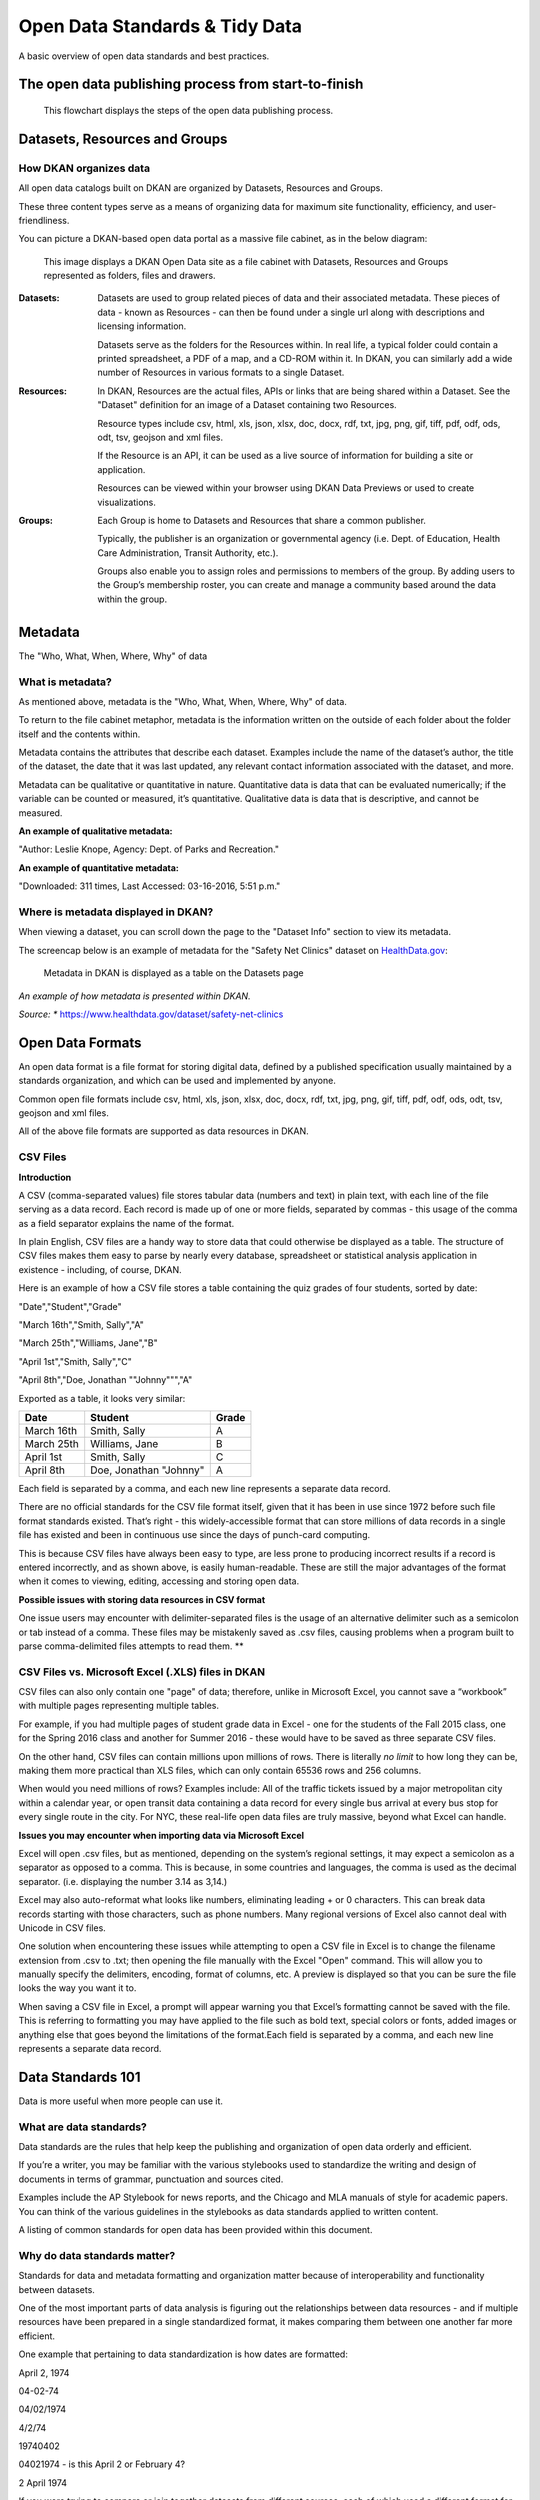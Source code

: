 Open Data Standards & Tidy Data
===============================

A basic overview of open data standards and best practices.

The open data publishing process from start-to-finish
-----------------------------------------------------

.. figure:: ../images/OpenDataPublishingProcess.png

   This flowchart displays the steps of the open data publishing process.

Datasets, Resources and Groups
------------------------------

How DKAN organizes data
***********************
All open data catalogs built on DKAN are organized by Datasets, Resources and Groups.

These three content types serve as a means of organizing data for maximum site functionality, efficiency, and user-friendliness.

You can picture a DKAN-based open data portal as a massive file cabinet, as in the below diagram:

.. figure:: ../images/DKANFileCabinet.png

   This image displays a DKAN Open Data site as a file cabinet with Datasets, Resources and Groups represented as folders, files and drawers.

:Datasets:  Datasets are used to group related pieces of data and their associated metadata. These pieces of data - known as Resources - can then be found under a single url along with descriptions and licensing information.

            Datasets serve as the folders for the Resources within. In real life, a typical folder could contain a printed spreadsheet, a PDF of a map, and a CD-ROM within it. In DKAN, you can similarly add a wide number of Resources in various formats to a single Dataset.
:Resources: In DKAN, Resources are the actual files, APIs or links that are being shared within a Dataset. See the "Dataset" definition for an image of a Dataset containing two Resources.

            Resource types include csv, html, xls, json, xlsx, doc, docx, rdf, txt, jpg, png, gif, tiff, pdf, odf, ods, odt, tsv, geojson and xml files.

            If the Resource is an API, it can be used as a live source of information for building a site or application.

            Resources can be viewed within your browser using DKAN Data Previews or used to create visualizations.
:Groups:    Each Group is home to Datasets and Resources that share a common publisher.

            Typically, the publisher is an organization or governmental agency (i.e. Dept. of Education, Health Care Administration, Transit Authority, etc.).

            Groups also enable you to assign roles and permissions to members of the group. By adding users to the Group’s membership roster, you can create and manage a community based around the data within the group.

Metadata
--------

The "Who, What, When, Where, Why" of data

What is metadata?
*****************

As mentioned above, metadata is the "Who, What, When, Where, Why" of data.

To return to the file cabinet metaphor, metadata is the information written on the outside of each folder about the folder itself and the contents within.

Metadata contains the attributes that describe each dataset. Examples include the name of the dataset’s author, the title of the dataset, the date that it was last updated, any relevant contact information associated with the dataset, and more.

Metadata can be qualitative or quantitative in nature. Quantitative data is data that can be evaluated numerically; if the variable can be counted or measured, it’s quantitative. Qualitative data is data that is descriptive, and cannot be measured.

**An example of qualitative metadata:**

"Author: Leslie Knope, Agency: Dept. of Parks and Recreation."

**An example of quantitative metadata:**

"Downloaded: 311 times, Last Accessed: 03-16-2016, 5:51 p.m."


Where is metadata displayed in DKAN?
************************************

When viewing a dataset, you can scroll down the page to the "Dataset Info" section to view its metadata.

The screencap below is an example of metadata for the "Safety Net Clinics" dataset on `HealthData.gov <https://www.healthdata.gov/>`_:

.. figure:: ../images/MetadataInDKAN.png

   Metadata in DKAN is displayed as a table on the Datasets page

*An example of how metadata is presented within DKAN.*

*Source: ** https://www.healthdata.gov/dataset/safety-net-clinics


Open Data Formats
-----------------
An open data format is a file format for storing digital data, defined by a published specification usually maintained by a standards organization, and which can be used and implemented by anyone.

Common open file formats include csv, html, xls, json, xlsx, doc, docx, rdf, txt, jpg, png, gif, tiff, pdf, odf, ods, odt, tsv, geojson and xml files.

All of the above file formats are supported as data resources in DKAN.

CSV Files
*****************

**Introduction**

A CSV (comma-separated values) file stores tabular data (numbers and text) in plain text, with each line of the file serving as a data record. Each record is made up of one or more fields, separated by commas - this usage of the comma as a field separator explains the name of the format.

In plain English, CSV files are a handy way to store data that could otherwise be displayed as a table. The structure of CSV files makes them easy to parse by nearly every database, spreadsheet or statistical analysis application in existence - including, of course, DKAN.

Here is an example of how a CSV file stores a table containing the quiz grades of four students, sorted by date:

"Date","Student","Grade"

"March 16th","Smith, Sally","A"

"March 25th","Williams, Jane","B"

"April 1st","Smith, Sally","C"

"April 8th","Doe, Jonathan ""Johnny""","A"

Exported as a table, it looks very similar:

=============== ======================= ======
Date            Student                 Grade
=============== ======================= ======
March 16th      Smith, Sally            A
March 25th      Williams, Jane          B
April 1st       Smith, Sally            C
April 8th       Doe, Jonathan "Johnny"  A
=============== ======================= ======


Each field is separated by a comma, and each new line represents a separate data record.

There are no official standards for the CSV file format itself, given that it has been in use since 1972 before such file format standards existed. That’s right - this widely-accessible format that can store millions of data records in a single file has existed and been in continuous use since the days of punch-card computing.

This is because CSV files have always been easy to type, are less prone to producing incorrect results if a record is entered incorrectly, and as shown above, is easily human-readable. These are still the major advantages of the format when it comes to viewing, editing, accessing and storing open data.

**Possible issues with storing data resources in CSV format**

One issue users may encounter with delimiter-separated files is the usage of an alternative delimiter such as a semicolon or tab instead of a comma. These files may be mistakenly saved as .csv files, causing problems when a program built to parse comma-delimited files attempts to read them. **

CSV Files vs. Microsoft Excel (.XLS) files in DKAN
***************************************************

CSV files can also only contain one "page" of data; therefore, unlike in Microsoft Excel, you cannot save a “workbook” with multiple pages representing multiple tables.

For example, if you had multiple pages of student grade data in Excel - one for the students of the Fall 2015 class, one for the Spring 2016 class and another for Summer 2016 - these would have to be saved as three separate CSV files.

On the other hand, CSV files can contain millions upon millions of rows. There is literally *no limit* to how long they can be, making them more practical than XLS files, which can only contain 65536 rows and 256 columns.

When would you need millions of rows? Examples include: All of the traffic tickets issued by a major metropolitan city within a calendar year, or open transit data containing a data record for every single bus arrival at every bus stop for every single route in the city. For NYC, these real-life open data files are truly massive, beyond what Excel can handle.

**Issues you may encounter when importing data via Microsoft Excel**

Excel will open .csv files, but as mentioned, depending on the system’s regional settings, it may expect a semicolon as a separator as opposed to a comma. This is because, in some countries and languages, the comma is used as the decimal separator. (i.e. displaying the number 3.14 as 3,14.)

Excel may also auto-reformat what looks like numbers, eliminating leading + or 0 characters. This can break data records starting with those characters, such as phone numbers. Many regional versions of Excel also cannot deal with Unicode in CSV files.

One solution when encountering these issues while attempting to open a CSV file in Excel is to change the filename extension from .csv to .txt; then opening the file manually with the Excel "Open" command. This will allow you to manually specify the delimiters, encoding, format of columns, etc. A preview is displayed so that you can be sure the file looks the way you want it to.

When saving a CSV file in Excel, a prompt will appear warning you that Excel’s formatting cannot be saved with the file. This is referring to formatting you may have applied to the file such as bold text, special colors or fonts, added images or anything else that goes beyond the limitations of the format.Each field is separated by a comma, and each new line represents a separate data record.

Data Standards 101
------------------

Data is more useful when more people can use it.

What are data standards?
************************

Data standards are the rules that help keep the publishing and organization of open data orderly and efficient.

If you’re a writer, you may be familiar with the various stylebooks used to standardize the writing and design of documents in terms of grammar, punctuation and sources cited.

Examples include the AP Stylebook for news reports, and the Chicago and MLA manuals of style for academic papers. You can think of the various guidelines in the stylebooks as data standards applied to written content.

A listing of common standards for open data has been provided within this document.

Why do data standards matter?
******************************

Standards for data and metadata formatting and organization matter because of interoperability and functionality between datasets.

One of the most important parts of data analysis is figuring out the relationships between data resources - and if multiple resources have been prepared in a single standardized format, it makes comparing them between one another far more efficient.

One example that pertaining to data standardization is how dates are formatted:

April 2, 1974

04-02-74

04/02/1974

4/2/74

19740402

04021974 - is this April 2 or February 4?

2 April 1974

If you were trying to compare or join together datasets from different sources, each of which used a different format for their date variable, it would be a much more difficult task than if a common date format had been decided upon ahead of time.

For a listing of open data standards resources, please proceed to the bottom of this document.


What makes open data truly ‘open’?
**********************************

The determination of whether data is truly open comes down to three categories:

**Availability and Access**

* The data must be available in a convenient and modifiable form.

* It can be linked to and easily shared with others.

* It has been provided in a standard, structured format so that it is machine-readable and can be easily manipulated.

* Guaranteed availability and consistency over time regarding the data itself as well as its accompanying metadata.

* The data can be traced back to where it originates.


Reuse and Redistribution
*************************

* Open data is data that is free to access, use and share.

* **Universal Participation:** The general public must be able to use, re-use and redistribute the data.


Best Practices for "Tidy Data"
------------------------------

Data cleaning
*************

Data cleaning - also known as data wrangling - is the process of detecting and correcting (or removing) corrupt or inaccurate records from a record set, table, or database.

Cleaning and reorganizing data before it is published on an open data portal is time-consuming but necessary. Not only is it one of the first steps that must be performed when publishing data, but it may end up being repeated many times as new problems come to light or new data is collected. Tidying data makes the sharing and publishing of data more efficient.

Tidying data makes the publishing, sharing and interoperability of data more efficient, and allows it to be read by more software platforms and operating systems than it otherwise would be.

By adhering to tidy data standards, data publishers can ensure that their data can be as accessible as possible to the widest number of users.


What makes tidy data ‘tidy’?
****************************

Like families, tidy datasets are all alike but every messy dataset is messy in its own way.

Tidy datasets are:

* Easy to manipulate

* Easy to model

* Easy to visualize


Tidy datasets also have a *specific structure* that comes down to three simple rules:

* Each variable is a column.

* Each observation is a row.

* Each type of observational unit is a table.

The following example of student grades is a ‘tidy’ data table: "Date," “Student,” and “Grade,” are all variables, and have been given columns. The observations - corresponding to the dates of each test - have each been given a row.

========== ====================== =====
Test Date  Student                Grade
========== ====================== =====
March 16th Smith, Sally           A
March 25th Williams, Jane         B
April 1st  Smith, Sally           C
April 8th  Doe, Jonathan "Johnny" A
========== ====================== =====



What makes data *untidy*?
*************************

Anything that makes accessibility or visualization difficult can be considered untidy.

A table stored within a Word file is a good example of untidy data because the formatting-within-formatting keeps the data from being machine-readable.

Releasing personally identifying data about individuals or data violating local, national or international privacy laws is not only unethical, but also very much untidy.


How to create quality metadata
------------------------------

Checklist for quality metadata
******************************
To provide quality metadata to users, it is essential to include all of the descriptive information necessary to locate, understand, and use Dataset and its associated Resources.

Metadata should be written in a standard format according to the following best practices:

* **Write simply, completely, and consistently.** General users should be able to understand your metadata and, therefore, understand the Dataset.

* **Use taxonomies** Taxonomies limit terms to those that can be auto-filled and therefore ensure standardization. Within DKAN, Tags and Topics are two examples of taxonomies, also known as "controlled vocabularies."

* **Use specific and descriptive tags.** Tags are essential for users browsing though Datasets and Resources.

* **Provide an appropriate and descriptive title for your Dataset:** For example, the title "Geographic Distribution of City Parks Department Expenditures FY2016" gives users a pretty good idea of what the data is about.

* **Clearly state data limitations, if applicable:** One example would be noting usage constraints such as metadata for a map shapefile that advises "Not to be used for navigational purposes."

* **Avoid using special characters:** The following characters are examples that may affect your metadata's machine-readability: !, @, <, >, (, )

* **Review your metadata's accuracy:** Take a second look at your metadata, and perhaps even ask a colleague if they can look it over.

**Most importantly, you may ask yourself:**

* Could someone use an automatic search to locate this data set?

* Could they assess its usefulness?

* Do your metadata include enough specific information to uniquely identify and locate any geospatial data based solely on your documentation?

* Can a novice understand what you wrote?

* Does the documentation adequately present all the information needed to use or reuse the data represented?

* Are your key words descriptive enough to help other people find your data set?

* Have you used enough broad terms? Have you used enough narrow terms?


Guidelines For Releasing Data or Statistics In Spreadsheets
***********************************************************

`Source: www.cleansheet.org <http://www.clean-sheet.org/>`_

Follow these simple guidelines to make your data or statistical releases as tidy and useful as possible.

1. Don’t merge cells. Sorting and other manipulations people may want to apply to your data assume that each cell belongs to one row and column.

2. Don’t mix data and metadata (e.g. date of release, name of author) in the same sheet.

3. The first row of a data sheet should contain column headers. None of these headers should be duplicates or blank. The column header should clearly indicate which units are used in that column, where this makes sense.

4. The remaining rows should contain data, one datum per row. Don’t include aggregate statistics such as TOTAL or AVERAGE. You can put aggregate statistics in a separate sheet, if they are important.

5. Numbers in cells should just be numbers. Don’t put commas in them, or stars after them, or anything else. If you need to add an annotation to some rows, use a separate column.

6. Use standard identifiers: e.g. identify countries using [ISO 3166](https://en.wikipedia.org/wiki/ISO_3166) codes rather than names.

7. Don’t use only color or other stylistic cues to encode information. If you want to color cells according to their value, use conditional formatting.

8. Leave the cell blank if a value is not available.

9. If you provide pivot tables, make sure the underlying data is available separately too.

10. If you also want to create a human-friendly presentation of the data, do so by creating another sheet in the same workbook and referencing the appropriate cells in the data sheet.

More Data Cleaning Resources
****************************

https://cran.r-project.org/web/packages/tidyr/vignettes/tidy-data.html

https://vita.had.co.nz/papers/tidy-data.html

https://en.wikipedia.org/wiki/Data_cleansing

http://www.ats.ucla.edu/stat/sas/library/nesug99/ss123.pdf

https://betterevaluation.org/sites/default/files/data_cleaning.pdf

https://support.office.com/en-us/article/Top-ten-ways-to-clean-your-data-2844b620-677c-47a7-ac3e-c2e157d1db19


Open Data Standards Resources
-----------------------------

**Official governing bodies and non-profit organizations:**

Project Open Data
*****************
https://project-open-data.cio.gov/

https://project-open-data.cio.gov/open-standards/

https://www.data.gov

Project Open Data is the United States’ official policy regarding open data publishing and metadata standards. The homepage explains the mission and goals of Project Open Data and its participants, and the Open Standards page lists standards, specifications, and formats supporting open data objectives.

Links to best practices for data standards are also provided: International Standards, US National Standards, and US Federal Government Standards.

Gov.UK - Working With Open Standards
************************************

https://www.gov.uk/service-manual/technology/working-with-open-standards

The United Kingdom’s official guide to working with open data standards, approved by the Open Standards Board at the Government Digital Service.

Code for America: Guide to Making Open Data Useful
**************************************************

http://archive.codeforamerica.org/our-work/data-formats/

Code for America builds open source civic-focused technology and has organized "a network of people dedicated to making government services simple, effective, and easy to use." This guide explains the necessity of open data formats in plain English - very useful for the less technically-inclined.


List of Civic Data Standards:
-----------------------------

Johns Hopkins University’s GovEx Labs
*************************************

https://labs.centerforgov.org/open-data/civic-data-standards/

Johns Hopkins University’s GovEx labs’ defines a civic data standard as "an an open, collaboratively developed set of data schematics or semantics which facilitates interoperability between multiple providers and consumers for the public good."

This site provides a listing of civic data standards that GovEx labs have identified so far, with the disclaimer that they vary greatly in terms of active communities, current use, and approaches used for development.

The Open Contracting Partnership
*************************************

**Open Contracting Data Standard**

https://www.open-contracting.org/data-standard/

http://standard.open-contracting.org/latest/en/

The Open Contracting Partnership is an organization composed of stakeholders and subject matter experts regarding government contracting. They "work across sectors and along the whole process of government contracting to use the power of open data to save governments money and time, deliver better goods and services for citizens, prevent corruption, and to create a better business environment for all."

The Open Contracting Data Standard (OCDS) "enables disclosure of data and documents at all stages of the contracting process by defining a common data model. It was created to support organisations to increase contracting transparency, and allow deeper analysis of contracting data by a wide range of users."

The Open Data Foundation
*************************************

**Academic Resources**

http://www.opendatafoundation.org/?lvl1=resources&lvl2=papers

The Open Data Foundation, a U.S. based nonprofit, has provided an annotated bibliography of academic papers and other published works regarding open data publishing and the open data community.

The Open Data Institute
*************************************

**Open Data Maturity Model**

https://theodi.org/guides/maturity-model (other guides: https://theodi.org/guides)

The Open Data Institute is a London-based independent non-profit dedicated to using open data to address today’s global challenges. The Open Data Maturity Model is "a way to assess how well an organisation publishes and consumes open data, and identifies actions for improvement.

The model is based around five themes and five progress levels. Each theme represents a broad area of operations within an organisation. Each theme is broken into areas of activity, which can then be used to assess progress."

Open Knowledge International
*************************************

**The Open Data Handbook**

https://opendatahandbook.org/guide/en/

Open Knowledge International is "a worldwide non-profit network of people passionate about openness, using advocacy, technology and training to unlock information and enable people to work with it to create and share knowledge."

This handbook discusses the legal, social and technical aspects of open data, as well as the why, what and how of open data – why to go open, what opening up your data means, and the how to ‘open’ data.

The Sunlight Foundation
*************************************

**Open Data Policy Guidelines**

https://sunlightfoundation.com/opendataguidelines/

The Sunlight Foundation is "a nonpartisan nonprofit that advocates for open government globally and uses technology to make government more accountable to all." Their list of open data guidelines addresses what data should be public, how to make data public, and how to implement policy.


Additional Open Data Community Resources
----------------------------------------

5- Star Data Scoring
*************************************

An independent project regarding the costs and benefits of open data:

http://5stardata.info/en/

"Tim Berners-Lee, the inventor of the Web and Linked Data initiator, suggested a 5-star deployment scheme for Open Data. Here, we give examples for each step of the stars and explain costs and benefits that come along with it."

Open Data Services
*************************************

**CoVE - Convert, Validate and Explore**

http://cove.opendataservices.coop/
https://github.com/OpenDataServices/cove/

Open Data Services are a United Kingdom based cooperative that provides "technologies, support, and services relating to the production, standardization and use of [socially impactful] open data."

Their CoVE (Convert, Validate and Explore) web application currently supports two open data standards: The 360Giving Data Standard, and the Open Contracting Data Standard.

**360Giving Data Standard**

http://cove.opendataservices.coop/360/

"360Giving provides support for grantmakers to publish their grants data openly, to understand their data, and to use the data to create online tools that make grant-making more effective."

The Open Contracting Data Standard
*************************************

http://standard.open-contracting.org/validator/

"The Open Contracting Data Standard promotes the effective use of contracting data, helping users to ‘follow the money’, and it provides a clear template for governments wishing to disclose their data."

The Open Data Substrate
*************************************

GitHub project to catalog open data standardization efforts

https://open-data-standards.github.io/

"The goal of this industry organization is to provide a forum to quickly establish standards so that Open Data implementors can ensure they are developing Open Data solutions that interoperate. This community-driven initiative to promote vendor interoperability and data portability is derived from a fundamental belief that ‘data is more useful’ when ‘more people can use it’."


The 8 Principles of Open Government Data
----------------------------------------
Democratic guidelines regarding open data best practices

**For more information, see:** https://opengovdata.org/

Background
***********

"On December 7-8, 2007, thirty open government advocates gathered in Sebastopol, California and wrote a set of eight principles of open government data.

This page annotates the original 8 principles and links to additional principles found around the web."

The Original 8 Principles of Open Government Data [`Source <https://public.resource.org/8_principles.html>`_]:
^^^^^^^^^^^^^^^^^^^^^^^^^^^^^^^^^^^^^^^^^^^^^^^^^^^^^^^^^^^^^^^^^^^^^^^^^^^^^^^^^^^^^^^^^^^^^^^^^^^^^^^^^^^^^^
  **"Government data shall be considered open if it is made public in a way that complies with the principles below:"**

1. **Complete** All public data is made available. **Public data** is data that is not subject to valid privacy, security or privilege limitations.

2. **Primary** Data is as collected at the source, with the highest possible level of granularity, not in aggregate or modified forms.

3. **Timely** Data is made available as quickly as necessary to preserve the value of the data.

4. **Accessible** Data is available to the widest range of users for the widest range of purposes.

5. **Machine processable** Data is reasonably structured to allow automated processing.

6. **Non-discriminatory** Data is available to anyone, with no requirement of registration.

7. **Non-proprietary** Data is available in a format over which no entity has exclusive control.

8. **License-free** Data is not subject to any copyright, patent, trademark or trade secret regulation. Reasonable privacy, security and privilege restrictions may be allowed.


Relevant Reading Materials
--------------------------

"Enabling Civic Data Standards" - by Andrew Nicklin, Trainer of Chief Data Officers at the Johns Hopkins University’s Center for Government Excellence GovEx Labs. https://medium.com/@technickle/enabling-civic-data-standards-e38b0c40e3a#.hm37j1c5r

"Open Data Standards" W3C blog post: https://www.linkedin.com/pulse/open-data-standards-steven-adler

